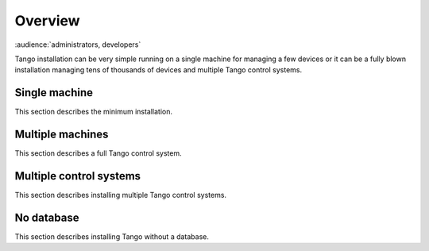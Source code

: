.. What is

Overview
=========

:audience:`administrators, developers`

Tango installation can be very simple running on a single machine for managing a few devices
or it can be a fully blown installation managing tens of thousands of devices and
multiple Tango control systems.

Single machine 
---------------

This section describes the minimum installation.

Multiple machines 
------------------

This section describes a full Tango control system.

Multiple control systems
-------------------------

This section describes installing multiple Tango control systems.

No database
------------

This section describes installing Tango without a database.
